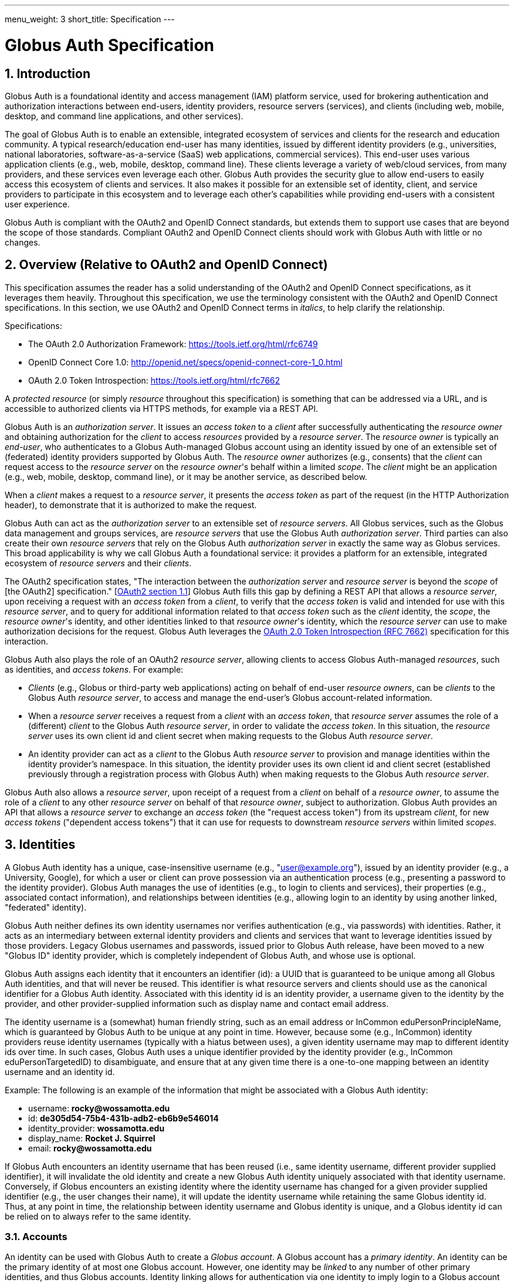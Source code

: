 ---
menu_weight: 3
short_title: Specification
---

= Globus Auth Specification
:toc:
:toclevels: 3
:numbered:

== Introduction
Globus Auth is a foundational identity and access management (IAM) platform service, used for brokering authentication and authorization interactions between end-users, identity providers, resource servers (services), and clients (including web, mobile, desktop, and command line applications, and other services).

The goal of Globus Auth is to enable an extensible, integrated ecosystem of services and clients for the research and education community. A typical research/education end-user has many identities, issued by different identity providers (e.g., universities, national laboratories, software-as-a-service (SaaS) web applications, commercial services). This end-user uses various application clients (e.g., web, mobile, desktop, command line). These clients leverage a variety of web/cloud services, from many providers, and these services even leverage each other. Globus Auth provides the security glue to allow end-users to easily access this ecosystem of clients and services. It also makes it possible for an extensible set of identity, client, and service providers to participate in this ecosystem and to leverage each other's capabilities while providing end-users with a consistent user experience.

Globus Auth is compliant with the OAuth2 and OpenID Connect standards, but extends them to support use cases that are beyond the scope of those standards. Compliant OAuth2 and OpenID Connect clients should work with Globus Auth with little or no changes.

== Overview (Relative to OAuth2 and OpenID Connect)
This specification assumes the reader has a solid understanding of the OAuth2 and OpenID Connect specifications, as it leverages them heavily. Throughout this specification, we use the terminology consistent with the OAuth2 and OpenID Connect specifications. In this section, we use OAuth2 and OpenID Connect terms in _italics_, to help clarify the relationship.

Specifications:

- The OAuth 2.0 Authorization Framework: https://tools.ietf.org/html/rfc6749 
- OpenID Connect Core 1.0: http://openid.net/specs/openid-connect-core-1_0.html 
- OAuth 2.0 Token Introspection: https://tools.ietf.org/html/rfc7662

A _protected resource_ (or simply _resource_ throughout this specification) is something that can be addressed via a URL, and is accessible to authorized clients via HTTPS methods, for example via a REST API.

Globus Auth is an _authorization server_. It issues an _access token_ to a _client_ after successfully authenticating the _resource owner_ and obtaining authorization for the _client_ to access _resources_ provided by a _resource server_. The _resource owner_ is typically an _end-user_, who authenticates to a Globus Auth-managed Globus account using an identity issued by one of an extensible set of (federated) identity providers supported by Globus Auth. The _resource owner_ authorizes (e.g., consents) that the _client_ can request access to the _resource server_ on the _resource owner_'s behalf within a limited _scope_. The _client_ might be an application (e.g., web, mobile, desktop, command line), or it may be another service, as described below.

When a _client_ makes a request to a _resource server_, it presents the _access token_ as part of the request (in the HTTP Authorization header), to demonstrate that it is authorized to make the request.

Globus Auth can act as the _authorization server_ to an extensible set of _resource servers_. All Globus services, such as the Globus data management and groups services, are _resource servers_ that use the Globus Auth _authorization server_. Third parties can also create their own _resource servers_ that rely on the Globus Auth _authorization server_ in exactly the same way as Globus services. This broad applicability is why we call Globus Auth a foundational service: it provides a platform for an extensible, integrated ecosystem of _resource servers_ and their _clients_.

The OAuth2 specification states, "The interaction between the _authorization server_ and _resource server_ is beyond the _scope_ of [the OAuth2] specification." [link:https://tools.ietf.org/html/rfc6749#section-1.1[OAuth2 section 1.1]] Globus Auth fills this gap by defining a REST API that allows a _resource server_, upon receiving a request with an _access token_ from a _client_, to verify that the _access token_ is valid and intended for use with this _resource server_, and to query for additional information related to that _access token_ such as the _client_ identity, the _scope_, the _resource owner_'s identity, and other identities linked to that _resource owner_'s identity, which the _resource server_ can use to make authorization decisions for the request. Globus Auth leverages the link:https://tools.ietf.org/html/rfc7662[OAuth 2.0 Token Introspection (RFC 7662)] specification for this interaction.

Globus Auth also plays the role of an OAuth2 _resource server_, allowing clients to access Globus Auth-managed _resources_, such as identities, and _access tokens_. For example:

- _Clients_ (e.g., Globus or third-party web applications) acting on behalf of end-user _resource owners_, can be _clients_ to the Globus Auth _resource server_, to access and manage the end-user's Globus account-related information.
- When a _resource server_ receives a request from a _client_ with an _access token_, that _resource server_ assumes the role of a (different) _client_ to the Globus Auth _resource server_, in order to validate the _access token_. In this situation, the _resource server_ uses its own client id and client secret when making requests to the Globus Auth _resource server_.
- An identity provider can act as a _client_ to the Globus Auth _resource server_ to provision and manage identities within the identity provider's namespace. In this situation, the identity provider uses its own client id and client secret (established previously through a registration process with Globus Auth) when making requests to the Globus Auth _resource server_.

Globus Auth also allows a _resource server_, upon receipt of a request from a _client_ on behalf of a _resource owner_, to assume the role of a _client_ to any other _resource server_ on behalf of that _resource owner_, subject to authorization. Globus Auth provides an API that allows a _resource server_ to exchange an _access token_ (the "request access token") from its upstream _client_, for new _access tokens_ ("dependent access tokens") that it can use for requests to downstream _resource servers_ within limited _scopes_. 

== Identities
A Globus Auth identity has a unique, case-insensitive username (e.g., "user@example.org"), issued by an identity provider (e.g., a University, Google), for which a user or client can prove possession via an authentication process (e.g., presenting a password to the identity provider). Globus Auth manages the use of identities (e.g., to login to clients and services), their properties (e.g., associated contact information), and relationships between identities (e.g., allowing login to an identity by using another linked, "federated" identity).

Globus Auth neither defines its own identity usernames nor verifies authentication (e.g., via passwords) with identities. Rather, it acts as an intermediary between external identity providers and clients and services that want to leverage identities issued by those providers. Legacy Globus usernames and passwords, issued prior to Globus Auth release, have been moved to a new "Globus ID" identity provider, which is completely independent of Globus Auth, and whose use is optional.

Globus Auth assigns each identity that it encounters an identifier (id): a UUID that is guaranteed to be unique among all Globus Auth identities, and that will never be reused. This identifier is what resource servers and clients should use as the canonical identifier for a Globus Auth identity. Associated with this identity id is an identity provider, a username given to the identity by the provider, and other provider-supplied information such as display name and contact email address. 

The identity username is a (somewhat) human friendly string, such as an email address or InCommon eduPersonPrincipleName, which is guaranteed by Globus Auth to be unique at any point in time. However, because some (e.g., InCommon) identity providers reuse identity usernames (typically with a hiatus between uses), a given identity username may map to different identity ids over time. In such cases, Globus Auth uses a unique identifier provided by the identity provider (e.g., InCommon eduPersonTargetedID) to disambiguate, and ensure that at any given time there is a one-to-one mapping between an identity username and an identity id.

++++++
<div class="exampleblock">
	<p>Example: The following is an example of the information that might be associated with a Globus Auth identity:</p>
	<ul><li>username: <b>rocky@wossamotta.edu</b></li>
		<li>id: <b>de305d54-75b4-431b-adb2-eb6b9e546014</b></li>
		<li>identity_provider: <b>wossamotta.edu</b></li>
		<li>display_name: <b>Rocket J. Squirrel</b></li>
		<li>email: <b>rocky@wossamotta.edu</b></li>
	</ul>
</div>
++++++

If Globus Auth encounters an identity username that has been reused (i.e., same identity username, different provider supplied identifier), it will invalidate the old identity and create a new Globus Auth identity uniquely associated with that identity username. Conversely, if Globus encounters an existing identity where the identity username has changed for a given provider supplied identifier (e.g., the user changes their name), it will update the identity username while retaining the same Globus identity id. Thus, at any point in time, the relationship between identity username and Globus identity is unique, and a Globus identity id can be relied on to always refer to the same identity.

=== Accounts
An identity can be used with Globus Auth to create a _Globus account_. A Globus account has a _primary identity_. An identity can be the primary identity of at most one Globus account. However, one identity may be _linked_ to any number of other primary identities, and thus Globus accounts. Identity linking allows for authentication via one identity to imply login to a Globus account with a different primary identity (i.e., federated identity login).

NOTE: In the initial release of Globus Auth, an identity can be linked to only one primary identity, and thus Globus account. This restriction will be relaxed in a subsequent release.

++++++
<div class="exampleblock">
	<p>Example: The identity with id=id1 and username=rocky@wossamotta.edu is the primary identity for one account, and also listed as a linked identity for another, allowing that identity to be used to login to either account.</p>
	<div class="flexcontainer">
		<div><p>Primary identity:</p>
			<ul><li>id2 (admin@wossamotta.edu)</li></ul>
			<p>Linked identity:</p>
			<ul><li>id1 (rocky@wossamotta.edu)</li></ul>
		</div>
		<div><p>Primary identity:</p>
			<ul><li>id1 (rocky@wossamotta.edu)</li></ul>
		</div>
	</div>
</div>
++++++

A Globus account is not an identity itself. An account does not have its own name or identifier. Rather, a Globus account is identified by its primary identity. Similarly, profile information and other metadata is tied to identities, not to accounts. A Globus account is simply a set of identities comprising the primary identity and all identities linked to that primary identity.

Clients and services should grant access to resources on the basis of identities (specifically, identity ids) and their associated attributes (e.g., group memberships, organization affiliations), not accounts. Login to a Globus account, via its primary identity or one of its linked identities, implies login to the account's primary identity and all identities linked to that account's primary identity. In other words, login to a Globus account potentially grants access to all resources accessible via all identities linked to that Globus account's primary identity.

NOTE: In the future, Globus Auth will support "level of assurance" policies to further constrain the access(es) that are allowed by the set of linked identities.

Globus accounts are explicitly identified by their primary identity, and implicitly referred to by the OAuth2 access tokens issued by Globus Auth. An authorized client with an access token, or an authorized resource server that receives a client request using an access token, can request information from Globus Auth about the Globus account associated with the access token. 

A Globus account can have up to 20 identities (primary and linked). This limit can be raised in the future if required.

=== Using Identities
Clients and resource servers should always use the Globus Auth-provided identity id when referring to an identity, for example in access control lists, and when referring to identities in a REST API. clients and resource servers can use the Globus Auth REST API to map any identity username to its (current) identity id, and request information about an identity id (e.g., identity username, display_name, provider, email) for human-friendly display of identity information. 

For example, if a resource server wants to share resources with a user (via a client), it does so by using access control permissions based on one of the user's identity ids. When a request is made to the resource server using an access token, the resource server authorizes the access by getting the set of identity ids (primary and linked) from the Globus account associated with the access token, and checking those identity ids against its access control permissions, to determine if any of those identity ids allows access. 

NOTE: In the future, Globus Auth will support "level of assurance" policies to further constrain the access(es) that are allowed by the set of identities.

++++++
<div class="exampleblock">
	<p>Example: Two Globus accounts, each with two identities, and two groups, each with different member identities from both accounts.</p>
	<div class="flexcontainer">
		<div><p>Primary identity:</p>
			<ul><li>id1 (rocky@wossamotta.edu)</li></ul>
			<p>Linked identity:</p>
			<ul><li>id4 (rsquirrell@example.com)</li></ul>
		</div>
		<div><p>Primary identity:</p>
			<ul><li>id3 (bullwinkle@wossamotta.edu)</li></ul>
			<p>Linked identity:</p>
			<ul><li>id5 (bmoose@example.com)</li></ul>
		</div>
	</div>
	<div class="flexcontainer">
		<div class="green"><p>Group 1</p>
			<ul><li>id1 (rocky@wossamotta.edu)</li>
				<li>id5 (bmoose@example.com)</li></ul>
		</div>
		<div class="blue"><p>Group 2</p>
			<ul><li>id1 (rocky@wossamotta.edu)</li>
				<li>id3 (bullwinkle@wossamotta.edu)</li></ul>
		</div>
	</div>
</div>
++++++

=== Effective Identity
Clients and resource servers should work with Globus accounts in terms of sets of identities, whenever possible. For example, when a resource server is determining the permissions associated with an access token, it should use the entire set of identities (primary and linked identity ids) of the account referred to by that access token. 

However, it is often convenient for a client or resource server to be able to refer to the resource owner of the Globus account via a single identity, rather than the entire set. For example, a client may want to display an identity username for the logged in user, or a resource server may want to use a single identity when logging events associated with a request. 

Certain clients and resources servers may even require an identity from a particular identity provider. For example, if an existing web application that uses a particular identity provider wants to integrate with Globus Auth, it would like to continue seeing its users in terms of that particular identity provider. 

Globus Auth provides each client and resource server with an "effective identity". A client or resource server, during registration with Globus Auth, can request that users of that client or resource server must have an identity issued by a particular identity provider. When the client or resource server asks for the effective identity associated with the OAuth2 access token, it will be told the user's identity from this identity provider, even if the user has a different primary identity. If the client or resource server does not specify an effective identity provider, Globus Auth will use the primary identity as the effective identity for that client or resource server.

=== Suggested Identity
NOTE: In the current version of Globus Auth, suggested identities as described in this section are not supported. They will be added in a future version.

When a client requests an identity id for an identity username, Globus Auth may (depending on user-specified policies) also return an alternate suggested identity. The suggested identity of a linked identity defaults to the primary identity of the Globus account. However, the identity owner (e.g., end-user) may remove the suggested identity. If the identity is linked to multiple accounts, its suggested identity can be changed to any one of those accounts' primary identities. This suggested identity should be treated by a client as a suggestion from the user that they prefer clients to use the suggested identity (e.g., for an ACL entry), unless that client has a reason to use a specific identity. However, it is only a suggestion for convenience, so a client may ignore it.

The suggested identity allows for an improved end-user experience when granting an end-user permission to access a resource. It is common that different parties know an end-user by different identities. However, the end-user may prefer that permissions be granted to a particular identity. The end-user can simply link all identities that they use to a single Globus account's primary identity, and then when other users attempt to grant access to any of those identities they will be prompted with the suggestion to use the primary identity instead. 

But, ultimately, it is up to the party granting a permission to decide what identity to use. For example, an end-user's employer may require that permissions be granted using the end-user's employer-issued identity, so that all such permissions will automatically be revoked if the employer revokes the end-user's identity. Nonetheless, if a permission is granted to a (non-primary) identity that is linked to the end-user's Globus account, as long as resource servers are properly granting access based on all of the account's linked identities, then access should be seamless for the end-user.

=== Identity Usernames
Globus Auth usernames have the syntax `user@provider`. Note that the user portion of an identity username may be an email address. For example:

. identity username="+++user1@example.org+++" is user="user1" and provider="+++example.org+++"
. identity username="+++user1@example.org@provider.org+++" is user="+++user1@example.org+++" and provider="+++provider.org+++".

== Identity Providers
Globus Auth supports an extensible set of identity providers, that employ a variety of identity naming and authentication approaches.

=== Registration with Globus Auth
Each identity provider supported by Globus Auth must register with Globus Auth in advance. 

NOTE: Currently this registration is an out-of-band process, but in the future it can be automated via the Globus Auth API.

As described in the next section, each identity provider has one or more namespaces in which it can exclusively issue identity usernames, established at time of registration with Globus Auth. 

Each identity provider must register a web browser based authentication protocol (e.g., OpenID Connect, SAML), and optionally a non-browser based protocol (e.g., LDAP, Kerberos, SAML ECP). If an identity provider registers only a browser based protocol, some Globus Auth OAuth2 grant types will not be possible with this identity provider (e.g., resource owner Password Credentials Grant), limiting the use of this provider's identities to only browser-based applications.

When registering, an identity provider supplies various other information, such as display names and contact information.

=== Identity Provider Namespaces
Each identity provider has one or more namespaces in which it can exclusively issue identity usernames. A namespace is a domain name. For example, The University of Chicago's identity provider is the only provider that can issue identity usernames with a provider domain of "@uchicago.edu" (e.g., +++johndoe@uchicago.edu+++).  Note that subdomains are distinct namespaces from their parent domain. For example, @uchicago.edu and @ci.uchicago.edu are distinct namespaces, from potentially different providers.

Some identity providers use email addresses as their user names. For example, an identity provider restricted to issuing identities with names of "*@provider.org" may issue an identity with the name "+++johndoe@uchicago.edu@provider.org+++", but not "+++johndoe@uchicago.edu+++".

=== Identity and Account Provisioning
If a user authenticates to Globus Auth using an identity that is not recognized by Globus Auth, Globus Auth will automatically provision an appropriate Globus Auth identity on the fly. Globus Auth may prompt the user for missing identity information, such as a display name and email contact for this identity.

When a user authenticates Globus Auth using an identity that is not associated with a Globus account (i.e., it is not a primary identity or linked identity of any account), either a Globus account must be created with this identity as the account's primary identity, or this identity must be linked to an existing account's primary identity. For some identity providers, when an unlinked identity authenticates to Globus Auth, an account will automatically be created with this identity as the primary. For other identity providers, Globus Auth will prompt the user to create an account or link the identity with another account.

NOTE: In the future, Globus Auth may provide identity providers with an API for explicit identity provisioning.

=== Supported Identity Providers

==== Globus ID (Globus legacy usernames)
Prior to February 13, 2016, Globus required a Globus account to have a Globus username and password. This requirement no longer holds with Globus Auth. Rather, the old Globus usernames are now simply identities issued by the Globus ID identity provider, under the identity provider domain namespace of "@globusid.org". This identity provider has no special status with Globus Auth: it is just another identity provider. A Globus Auth account is not required to have a primary or linked identity from the Globus ID identity provider. The Globus ID identity provider remains available in order to smooth transition to this new Globus Auth model for previous users, and as an identity provider of convenience for Globus users going forward.

==== OpenID Connect
Globus Auth can act as a client to any standard OpenID Connect identity provider. The "sub" claim will uniquely map to a Globus Auth identity id. Globus Auth can be configured to get the identity username from the "sub" claim, the "preferred_username" claim, or any other non-standard claim (e.g., "eduPersonPrincipalName"). The Globus Auth identity username will be suffixed with namespace (e.g., DNS name) of the OpenID Connect server as the provider domain. 

For example, if an OpenID Connect server running at "example.org" issues an ID token with a "sub" claim of "joeuser", and the Globus Auth identity username may be "joeuser@example.org". 

==== Google
While Google uses OpenID Connect (with some extensions), it is handled as a special case by Globus Auth. The Google identity provider can issue identities for any email address, and by default, such identities will have a Globus Auth identity username of the email address (i.e., the value of the Google-issued OpenID Connect ID token "email" claim), with a "@accounts.google.com" provider domain. For example, "+++johndoe@uchicago.edu@accounts.google.com+++". 

Globus Auth only accepts Google issued identities for email addresses that it has verified (i.e., Google-issued ID token has an "email_verified" claim with the value "true"). 

Globus Auth use the value of the Google-issued ID token "sub" claim, as a provider-specific unique identifier for the identity.

However, Google is also the exclusive issuer of identities for certain domains, such as @gmail.com and certain app domains registered by customers with Globus Auth. For these pre-defined domains, Globus Auth does not add "@accounts.google.com" to the identity username. For example, "joeuser@gmail.com". 

==== SAML
Globus Auth uses the link:http://www.cilogon.org/[CILogon] service as an intermediary with SAML identity providers.

NOTE: In the future, Globus Auth may add support to act as a SAML client, so that it can directly integrate with SAML identities providers that that follow the link:https://refeds.org/category/research-and-scholarship/[REFEDS Research and Scholarship] attribute release profile.

==== Email Addresses
Globus Auth treats email addresses as a special type of identity, where the identity's name is the email address (without an additional provider domain), and authentication of that name is done using the common email verification technique of sending an email to the address containing a secret that the user needs to copy-and-paste into an authentication/verification form. 

Note that due to identity provider namespacing, as described above, Globus Auth will never allow an email address identity with a domain name issued by a registered identity provider. For example, if the University of Chicago identity provider owns the @uchicago.edu namespace, +++joeuser@uchicago.edu+++ must be authenticated using the University of Chicago identity provider, and not simply via email address verification.

If a new identity provider is registered with an exclusive provider domain for which email address identities were previously issued, then Globus Auth will automatically change the provider of such identities to the new identity provider. For example, if a user has authenticated and linked the +++rocky@wossamotta.edu+++ email address identity to their primary identity, and later an identity provider for @wossamotta.edu registers with Globus Auth, then Globus Auth will subsequently require authentication of +++rocky@wossamotta.edu+++ via that identity provider, instead of email-based authentication.

== Clients
To clients, Globus Auth is a standard OAuth2 authorization server, and OpenID Connect identity provider. After performing a normal OAuth2 interaction, a client can:

. Use the OpenID Connect ID token that was issued by Globus Auth to verify the identity of the user associated with the access token.
. Use the access token to request additional information related to the access token from Globus Auth via its REST API.
. Use the access token to request access to resources provided by various other resource servers, subject to authorized scopes.

=== Obtaining Authorization
The Globus Auth API includes the standard OAuth2 interfaces:

- link:https://tools.ietf.org/html/rfc6749#section-4.1[Section 4.1, Authorization Code Grant]: For obtaining an access token, via browser redirection, for a web server-based client to access a resource server.
- link:https://tools.ietf.org/html/rfc6749#section-4.2[Section 4.2, Implicit Grant]: For obtaining an access token, via browser redirection, for a Javascript client running in a browser.
- link:https://tools.ietf.org/html/rfc6749#section-4.3[Section 4.3, resource owner Password Credentials Grant]: For obtaining an access token for a non-browser-based client (e.g., command line, mobile, or desktop application), using a username and password.
+
NOTE: This feature will only work with certain identity providers that are configured to support non-browser-based authentication based on username and password. 

=== Verifying Identity
When an end-user logs into an account, using either the primary identity or a linked identity, authorized clients will, by default, verify the user's identity by using the account's primary identity. Globus Auth will issue an OpenID Connect ID token based on the primary identity, and the identity specified in the /v2/token/introspect resource's "sub" field will be the primary identity.

However, some clients require an effective identity; an identity that has been issued by a particular identity provider. A user may have an account with a linked identity from that provider, but with a primary identity not issued by that provider. Before issuing a token to such a client, Globus Auth will check the user's account to ensure that it includes a linked identity that was issued by the identity provider required by the client. Then Globus Auth will use this as the effective identity specified in the OpenID Connect ID token.

A client that requires identities from a particular provider must register with Globus Auth, and specify the provider at time of registration.

Even if a client requires a particular identity, it can still use the Globus Auth API to discover the primary identity, and other linked identities, subject to authorization.

== Resource Servers
Globus Auth can be used as an authorization server for third party resource servers, making it easy for resource servers to support sophisticated OAuth2 and OpenID Connect functionality, and to leverage other resource servers that use Globus Auth.

=== Registration with Globus Auth
Each resource server that wants to leverage Globus Auth as its authorization server must register with Globus Auth in advance. (Currently registration is an out-of-band process, but in the future it can be automated via the Globus Auth API.) 

During registration, Globus Auth will establish a client identifier and client secret for the resource server, which will be used to allow the resource server to authenticate to Globus Auth in order to validate and get information about an access token. 

A resource server, during registration, can request that users of the resource server must have an identity issued by a particular identity provider, so that when the resource server asks for the effective identity associated with the OAuth2 access token, it will be told the user's identity from this provider, even if the user has a different primary identity. This allows resource servers to adopt Globus Auth in a limited, and incremental fashion, by retaining existing identity support.

A resource server, during registration, defines a set of "scopes" (see link:https://tools.ietf.org/html/rfc6749#section-3.3[OAuth2 access token Scope]) for itself, each of which corresponds to a subset of that resource server's functionality. Each scope for each resource server has a Globus Auth-issued URN that is unique across all scopes on all resource servers, and is never reused. clients request an access token that authorizes use of a specific set of scopes (and thus resource servers). While resource servers may choose to offer just a single scope that grants full access to the resource server, more limited scopes allow for resource servers to protect resources better by offering more limited rights.

A resource server, during registration, can define a set of scopes that it will use as a client to other resource servers. See the link:#dependent_access_tokens[dependent access tokens] section below for more details.

A resource server, during registration, establishes a resource server name, which is a DNS name that uniquely identifies this resource server. This resource server name is used as part of the scope URNs for this resource server.

=== Typical Resource Server Interactions
A resource server that leverages the Globus Auth authorization server will typically interact with clients and Globus Auth as follows:

. A client makes an HTTPS request to the resource server with an Authorization: Bearer header containing an access token ("request access token"). 
. The resource server calls the Globus Auth API (POST /v2/oauth2/token/introspect), authorized by the resource server's client identifier and client secret, to validate the request access token, and obtain additional information related to that request access token (scopes, effective identity, identities set, etc.). If the request access token is not valid, or is not intended for use with this resource server, Globus Auth will return an error.
. The resource server verifies that the request from its client conforms to the scopes associated with the request access token.
. The resource server verifies the effective identity of the resource owner (typically an end-user), on whose behalf the client is acting. The resource server may use this identity as its local account identifier for this user.
. The resource server uses the set of identities associated with the account referred to by the request access token to determine what the request is allowed to do. For example, if the request is to access a resource that is shared with particular identities, the resource server should compare all of the account's identities (primary and linked identity ids) with the resource access control permissions to determine if the request should be granted.
. The resource server may need to act as a client to other (dependent) resource servers, in order to fulfill the request. (See the link:#dependent_access_tokens[dependent access tokens] section below for more details.)
.. The resource server uses the Globus Auth Dependent Token Grant API (POST /v2/oauth2/token) to get dependent access tokens for use with downstream resource servers, based on the request access token it received from the client.
.. The resource server uses a dependent access token to make a request to a dependent resource server. For example, the resource server may call the Globus Groups API to find out what groups the identities of the account are members of, and call the Globus Transfer API to perform a file transfer.
. The resource server responds to its client with an appropriate response.

=== Dependent access tokens
The OAuth2 specification defines how to obtain and use access tokens for interactions between a client and a resource server, within a specified scope. However, what if a resource server (RS1) receives a request from a client (C1) using an request access token (AT1), and RS1 wants to act as a client (C2) to another resource server (RS2), in order to help fulfill the request? What access token should be used in the request from C2 to RS2? The OAuth2 specification is silent on such a scenario.

This scenario arises frequently within the Globus ecosystem of services that Globus Auth is designed to support. For example, a user of a web application client wants to submit a request to workflow management service to run a workflow. The workflow resource server, in turn, wants to submit a request to the Globus data sharing service to access data from a shared endpoint for use in the workflow. In order to service the request, the Globus data sharing resource server must, in turn, make a request to the Globus groups service to find out what groups the user is a member of, based on that user's linked identities, in order to determine what shared endpoint permissions the user has. In this scenario we call the Globus groups service a dependent resource server to the Globus data sharing resource server, and the Globus data sharing resource server is a dependent resource server to the workflow service.

The Globus Auth authorization server provides an API for its resource servers, which allows a resource server to request new "dependent access tokens", based on the access token it received from its client. These dependent access tokens can be used to access dependent resource server scopes. Via the Dependent Token Grant API (POST /v2/oauth2/token), Globus Auth supports access token delegation for such service invocation chains. 

== References

- [OIDC]  N. Sakimura, N., J. Bradley, J., M. Jones, M., B. de Medeiros, B., C. Mortimore, C., "_OpenID Connect Core 1.0_", November 8, 2014, <http://openid.net/specs/openid-connect-core-1_0.html>.
- [REFEDS-RS]  "_REFEDS Research and Scholarship Entity Category, Version 1.2_", November 2014, <https://refeds.org/category/research-and-scholarship/>.
- [RFC6749]  Hardt, D., Ed., "_The OAuth 2.0 Authorization Framework_", RFC 6749, DOI 10.17487/RFC6749, October 2012, <http://www.rfc-editor.org/info/rfc6749>.
- [RFC7159]  Bray, T., Ed., "_The JavaScript Object Notation (JSON) Data Interchange Format_", RFC 7159, DOI 10.17487/RFC7159, March 2014, <http://www.rfc-editor.org/info/rfc7159>.
- [RFC7231]  Fielding, R., Ed. and J. Reschke, Ed., "_Hypertext Transfer Protocol (HTTP/1.1): Semantics and Content_", RFC 7231, DOI 10.17487/RFC7231, June 2014, <http://www.rfc-editor.org/info/rfc7231>.
- [RFC7662]  Richer, J., Ed., "_OAuth 2.0 Token Introspection_", RFC 7662, DOI 10.17487/RFC6749, October 2015, <https://www.rfc-editor.org/info/rfc7662>.
- [W3C.REC-html5-20141028]  Hickson, I., Berjon, R., Faulkner, S., Leithead, T., Navara, E., 0'Connor, E., and S. Pfeiffer, "_HTML5_", World Wide Web Consortium Recommendation REC-html5-20141028, October 2014, <http://www.w3.org/TR/2014/REC-html5-20141028>.

